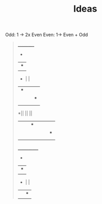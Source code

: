 #+TITLE: Ideas

Odd: 1 -> 2x Even
Even: 1-> Even + Odd

#+BEGIN_QUOTE txt
__________
    *    
    |  *  
 *  |  |  
 |* |  |  
 || |* |  
 || || |*
*|| || ||
|||*|| ||
||||||*||
|||||||||*
           

____________
     *      
     |   *
  *  |   |
  |  | * |
* |  | | |
| |* | | |
| || | | |* 
|*|| | | || 
||||*| | || 
||||||*| ||
||||||||*|| 
|||||||||||*
            

#+END_QUOTE
